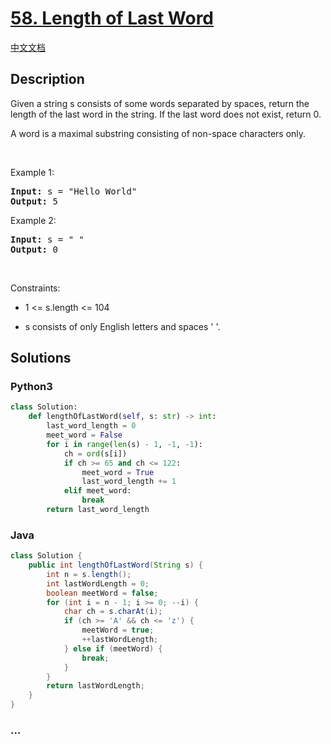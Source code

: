 * [[https://leetcode.com/problems/length-of-last-word][58. Length of
Last Word]]
  :PROPERTIES:
  :CUSTOM_ID: length-of-last-word
  :END:
[[./solution/0000-0099/0058.Length of Last Word/README.org][中文文档]]

** Description
   :PROPERTIES:
   :CUSTOM_ID: description
   :END:

#+begin_html
  <p>
#+end_html

Given a string s consists of some words separated by spaces, return the
length of the last word in the string. If the last word does not exist,
return 0.

#+begin_html
  </p>
#+end_html

#+begin_html
  <p>
#+end_html

A word is a maximal substring consisting of non-space characters only.

#+begin_html
  </p>
#+end_html

#+begin_html
  <p>
#+end_html

 

#+begin_html
  </p>
#+end_html

#+begin_html
  <p>
#+end_html

Example 1:

#+begin_html
  </p>
#+end_html

#+begin_html
  <pre><strong>Input:</strong> s = "Hello World"
  <strong>Output:</strong> 5
  </pre>
#+end_html

#+begin_html
  <p>
#+end_html

Example 2:

#+begin_html
  </p>
#+end_html

#+begin_html
  <pre><strong>Input:</strong> s = " "
  <strong>Output:</strong> 0
  </pre>
#+end_html

#+begin_html
  <p>
#+end_html

 

#+begin_html
  </p>
#+end_html

#+begin_html
  <p>
#+end_html

Constraints:

#+begin_html
  </p>
#+end_html

#+begin_html
  <ul>
#+end_html

#+begin_html
  <li>
#+end_html

1 <= s.length <= 104

#+begin_html
  </li>
#+end_html

#+begin_html
  <li>
#+end_html

s consists of only English letters and spaces ' '.

#+begin_html
  </li>
#+end_html

#+begin_html
  </ul>
#+end_html

** Solutions
   :PROPERTIES:
   :CUSTOM_ID: solutions
   :END:

#+begin_html
  <!-- tabs:start -->
#+end_html

*** *Python3*
    :PROPERTIES:
    :CUSTOM_ID: python3
    :END:
#+begin_src python
  class Solution:
      def lengthOfLastWord(self, s: str) -> int:
          last_word_length = 0
          meet_word = False
          for i in range(len(s) - 1, -1, -1):
              ch = ord(s[i])
              if ch >= 65 and ch <= 122:
                  meet_word = True
                  last_word_length += 1
              elif meet_word:
                  break
          return last_word_length
#+end_src

*** *Java*
    :PROPERTIES:
    :CUSTOM_ID: java
    :END:
#+begin_src java
  class Solution {
      public int lengthOfLastWord(String s) {
          int n = s.length();
          int lastWordLength = 0;
          boolean meetWord = false;
          for (int i = n - 1; i >= 0; --i) {
              char ch = s.charAt(i);
              if (ch >= 'A' && ch <= 'z') {
                  meetWord = true;
                  ++lastWordLength;
              } else if (meetWord) {
                  break;
              }
          }
          return lastWordLength;
      }
  }
#+end_src

*** *...*
    :PROPERTIES:
    :CUSTOM_ID: section
    :END:
#+begin_example
#+end_example

#+begin_html
  <!-- tabs:end -->
#+end_html
